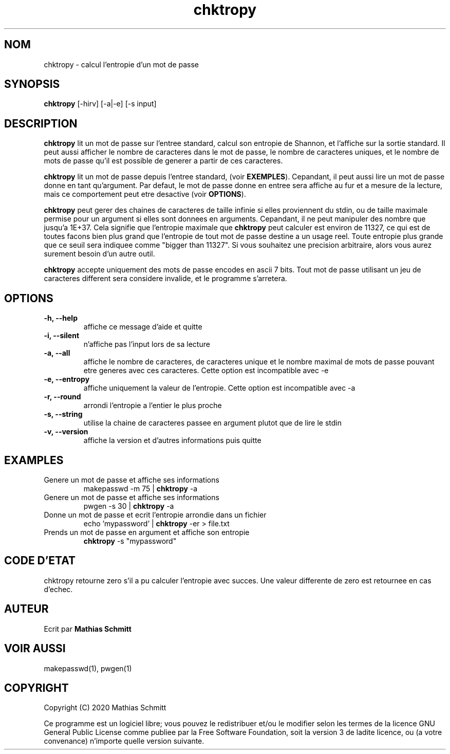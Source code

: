 .TH chktropy 1  "Aout 18, 2020" "version 1.0" "USER COMMANDS"
.SH NOM
chktropy \- calcul l'entropie d'un mot de passe
.SH SYNOPSIS
.B chktropy
[\-hirv] [-a|-e] [\-s input]
.SH DESCRIPTION
.B chktropy
lit un mot de passe sur l'entree standard, calcul son entropie de Shannon, et l'affiche sur la sortie standard.   
Il peut aussi afficher le nombre de caracteres dans le mot de passe, le nombre de caracteres uniques, et le nombre de mots de passe qu'il est possible de generer a partir de ces caracteres.
.PP
.B chktropy
lit un mot de passe depuis l'entree standard, (voir
.B EXEMPLES\fR).
Cepandant, il peut aussi lire un mot de passe donne en tant qu'argument.
Par defaut, le mot de passe donne en entree sera affiche au fur et a mesure de la lecture, mais ce comportement peut etre desactive (voir
.B OPTIONS\fR).
.PP
.B chktropy
peut gerer des chaines de caracteres de taille infinie si elles proviennent du stdin, ou de taille maximale permise pour un argument si elles sont donnees en arguments. Cepandant, il ne peut manipuler des nombre que jusqu'a 1E+37. Cela signifie que l'entropie maximale que
.B chktropy
peut calculer est environ de 11327, ce qui est de toutes facons bien plus grand que l'entropie de tout mot de passe destine a un usage reel. Toute entropie plus grande que ce seuil sera indiquee comme "bigger than 11327". Si vous souhaitez une precision arbitraire, alors vous aurez surement besoin d'un autre outil.
.PP
.B chktropy
accepte uniquement des mots de passe encodes en ascii 7 bits. Tout mot de passe utilisant un jeu de caracteres different sera considere invalide, et le programme s'arretera. 
.SH OPTIONS
.TP
.B \-h, --help
affiche ce message d'aide et quitte
.TP
.B \-i, --silent
n'affiche pas l'input lors de sa lecture
.TP
.B \-a, --all
affiche le nombre de caracteres, de caracteres unique et le nombre maximal de mots de passe pouvant etre generes avec ces caracteres.
Cette option est incompatible avec -e
.TP
.B \-e, --entropy
affiche uniquement la valeur de l'entropie.
Cette option est incompatible avec -a
.TP
.B \-r, --round
arrondi l'entropie a l'entier le plus proche
.TP
.B \-s, --string
utilise la chaine de caracteres passee en argument plutot que de lire le stdin
.TP
.B \-v, --version
affiche la version et d'autres informations puis quitte
.SH EXAMPLES
.TP
Genere un mot de passe et affiche ses informations
makepasswd -m 75 | 
.B chktropy
\-a
.PP
.TP
Genere un mot de passe et affiche ses informations
pwgen -s 30 | 
.B chktropy
\-a
.PP
.TP
Donne un mot de passe et ecrit l'entropie arrondie dans un fichier
echo 'mypassword' | 
.B chktropy
\-er > file.txt
.PP
.TP
Prends un mot de passe en argument et affiche son entropie
.B chktropy
\-s "mypassword"
.PP
.SH CODE D'ETAT
chktropy retourne zero s'il a pu calculer l'entropie avec succes.
Une valeur differente de zero est retournee en cas d'echec.
.SH AUTEUR
Ecrit par
.B Mathias Schmitt
.SH VOIR AUSSI
makepasswd(1), pwgen(1)
.SH COPYRIGHT
.PP
Copyright (C) 2020  Mathias Schmitt

Ce programme est un logiciel libre; vous pouvez le redistribuer et/ou le
modifier selon les termes de la licence GNU General Public License comme
publiee par la Free Software Foundation, soit la version 3 de ladite licence,
ou (a votre convenance) n'importe quelle version suivante.
